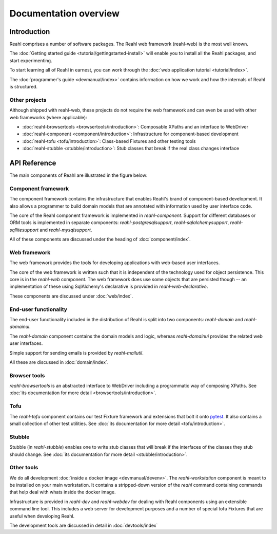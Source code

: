 .. Copyright 2013, 2014 Reahl Software Services (Pty) Ltd. All rights reserved.
 
Documentation overview
======================

Introduction
------------

Reahl comprises a number of software packages. The Reahl web framework (reahl-web) is the most well known.

The :doc:`Getting started guide <tutorial/gettingstarted-install>` will enable you to
install all the Reahl packages, and start experimenting.

To start learning all of Reahl in earnest, you can work through the :doc:`web
application tutorial <tutorial/index>`.

The :doc:`programmer's guide <devmanual/index>` contains information
on how we work and how the internals of Reahl is structured.

Other projects
~~~~~~~~~~~~~~

Although shipped with reahl-web, these projects do not require the web framework and can even be used with other
web frameworks (where applicable):

- :doc:`reahl-browsertools <browsertools/introduction>`: Composable XPaths and an interface to WebDriver
- :doc:`reahl-component <component/introduction>`: Infrastructure for component-based development
- :doc:`reahl-tofu <tofu/introduction>`: Class-based Fixtures and other testing tools
- :doc:`reahl-stubble <stubble/introduction>`: Stub classes that break if the real class changes interface


API Reference
-------------

The main components of Reahl are illustrated in the figure below:

.. figure:: overview.png
   :alt: A visual depiction of Reahl components and how they depend on each other.


Component framework
~~~~~~~~~~~~~~~~~~~

The component framework contains the infrastructure that enables
Reahl's brand of component-based development. It also allows a
programmer to build domain models that are annotated with information
used by user interface code.

The core of the Reahl component framework is implemented in
`reahl-component`. Support for different databases or ORM tools is
implemented in separate components: `reahl-postgresqlsupport`,
`reahl-sqlalchemysupport`, `reahl-sqllitesupport` and `reahl-mysqlsupport`.

All of these components are discussed under the heading of
:doc:`component/index`.


Web framework
~~~~~~~~~~~~~

The web framework provides the tools for developing applications with
web-based user interfaces.

The core of the web framework is written such that it is independent
of the technology used for object persistence. This core is in the
`reahl-web` component. The web framework does use some objects that
are persisted though -- an implementation of these using SqlAlchemy's 
declarative is provided in `reahl-web-declarative`.

These components are discussed under :doc:`web/index`.

End-user functionality
~~~~~~~~~~~~~~~~~~~~~~

The end-user functionality included in the distribution of Reahl is
split into two components: `reahl-domain` and `reahl-domainui`.

The `reahl-domain` component contains the domain models and logic,
whereas `reahl-domainui` provides the related web user interfaces.

Simple support for sending emails is provided by `reahl-mailutil`.

All these are discussed in :doc:`domain/index`.

Browser tools
~~~~~~~~~~~~~

`reahl-browsertools` is an abstracted interface to WebDriver including
a programmatic way of composing XPaths. See :doc:`its documentation
for more detail <browsertools/introduction>`.

Tofu
~~~~

The `reahl-tofu` component contains our test Fixture framework and
extensions that bolt it onto `pytest <https://pytest.org/>`_. It also
contains a small collection of other test utilities. See :doc:`its documentation
for more detail <tofu/introduction>`.

Stubble
~~~~~~~

Stubble (in `reahl-stubble`) enables one to write stub classes that
will break if the interfaces of the classes they stub should change. See :doc:`its documentation
for more detail <stubble/introduction>`.

Other tools
~~~~~~~~~~~

We do all development :doc:`inside a docker image
<devmanual/devenv>`. The `reahl-workstation` component is meant to
be installed on your main workstation. It contains a stripped-down
version of the `reahl` command containing commands that help deal with
whats inside the docker image.

Infrastructure is provided in `reahl-dev` and `reahl-webdev` for
dealing with Reahl components using an extensible command line
tool. This includes a web server for development purposes and a number
of special tofu Fixtures that are useful when developing Reahl.

The development tools are discussed in detail in :doc:`devtools/index`

